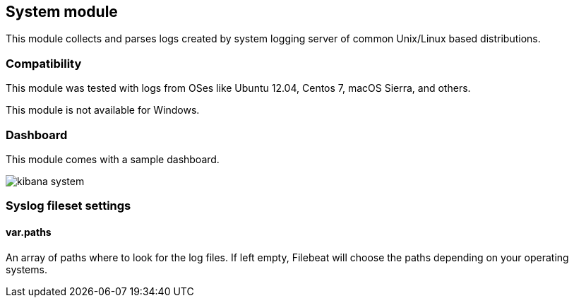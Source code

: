 == System module

This module collects and parses logs created by system logging server of common Unix/Linux based
distributions.

=== Compatibility

This module was tested with logs from OSes like Ubuntu 12.04, Centos 7, macOS Sierra, and others.

This module is not available for Windows.

=== Dashboard

This module comes with a sample dashboard.

image::./images/kibana-system.png[]

[float]
=== Syslog fileset settings

[float]
==== var.paths

An array of paths where to look for the log files. If left empty, Filebeat
will choose the paths depending on your operating systems.
